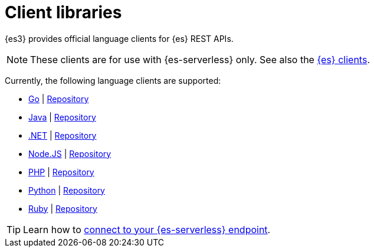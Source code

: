 [[elasticsearch-clients]]
= Client libraries

// :description: Index, search, and manage {es} data in your preferred language.
// :keywords: serverless, elasticsearch, clients, overview

{es3} provides official language clients for {es} REST APIs.

[NOTE]
====
These clients are for use with {es-serverless} only. See also the https://www.elastic.co/guide/en/elasticsearch/client/index.html[{es} clients]. 
====

Currently, the following language clients are supported:

* <<elasticsearch-go-client-getting-started,Go>> | https://github.com/elastic/elasticsearch-serverless-go[Repository]
* <<elasticsearch-java-client-getting-started,Java>> | https://github.com/elastic/elasticsearch-java/tree/main/java-client-serverless[Repository]
* <<elasticsearch-dot-net-client-getting-started,.NET>> | https://github.com/elastic/elasticsearch-net[Repository]
* <<elasticsearch-nodejs-client-getting-started,Node.JS>> | https://github.com/elastic/elasticsearch-serverless-js[Repository]
* <<elasticsearch-php-client-getting-started,PHP>> | https://github.com/elastic/elasticsearch-serverless-php[Repository]
* <<elasticsearch-python-client-getting-started,Python>> | https://github.com/elastic/elasticsearch-serverless-python[Repository]
* <<elasticsearch-ruby-client-getting-started,Ruby>> | https://github.com/elastic/elasticsearch-serverless-ruby[Repository]

[TIP]
====
Learn how to <<elasticsearch-connecting-to-es-serverless-endpoint,connect to your {es-serverless} endpoint>>.
====

